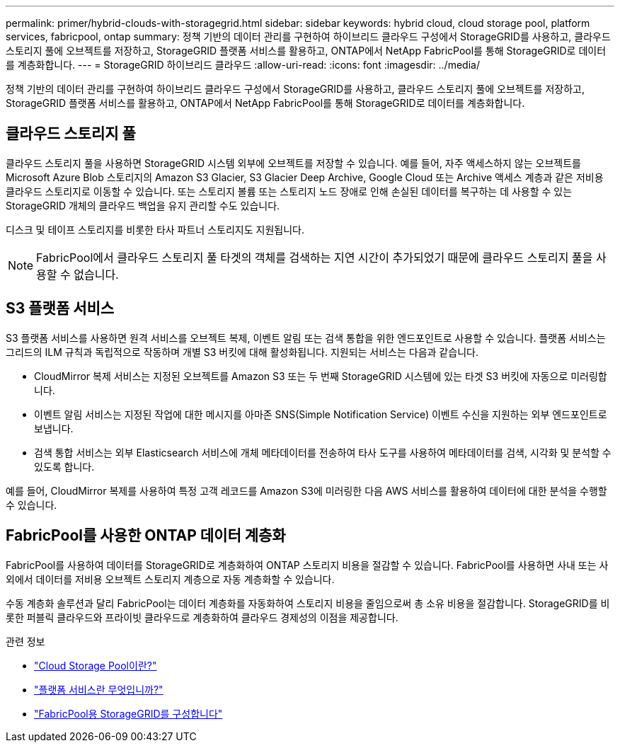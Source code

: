 ---
permalink: primer/hybrid-clouds-with-storagegrid.html 
sidebar: sidebar 
keywords: hybrid cloud, cloud storage pool, platform services, fabricpool, ontap 
summary: 정책 기반의 데이터 관리를 구현하여 하이브리드 클라우드 구성에서 StorageGRID를 사용하고, 클라우드 스토리지 풀에 오브젝트를 저장하고, StorageGRID 플랫폼 서비스를 활용하고, ONTAP에서 NetApp FabricPool를 통해 StorageGRID로 데이터를 계층화합니다. 
---
= StorageGRID 하이브리드 클라우드
:allow-uri-read: 
:icons: font
:imagesdir: ../media/


[role="lead"]
정책 기반의 데이터 관리를 구현하여 하이브리드 클라우드 구성에서 StorageGRID를 사용하고, 클라우드 스토리지 풀에 오브젝트를 저장하고, StorageGRID 플랫폼 서비스를 활용하고, ONTAP에서 NetApp FabricPool를 통해 StorageGRID로 데이터를 계층화합니다.



== 클라우드 스토리지 풀

클라우드 스토리지 풀을 사용하면 StorageGRID 시스템 외부에 오브젝트를 저장할 수 있습니다. 예를 들어, 자주 액세스하지 않는 오브젝트를 Microsoft Azure Blob 스토리지의 Amazon S3 Glacier, S3 Glacier Deep Archive, Google Cloud 또는 Archive 액세스 계층과 같은 저비용 클라우드 스토리지로 이동할 수 있습니다. 또는 스토리지 볼륨 또는 스토리지 노드 장애로 인해 손실된 데이터를 복구하는 데 사용할 수 있는 StorageGRID 개체의 클라우드 백업을 유지 관리할 수도 있습니다.

디스크 및 테이프 스토리지를 비롯한 타사 파트너 스토리지도 지원됩니다.


NOTE: FabricPool에서 클라우드 스토리지 풀 타겟의 객체를 검색하는 지연 시간이 추가되었기 때문에 클라우드 스토리지 풀을 사용할 수 없습니다.



== S3 플랫폼 서비스

S3 플랫폼 서비스를 사용하면 원격 서비스를 오브젝트 복제, 이벤트 알림 또는 검색 통합을 위한 엔드포인트로 사용할 수 있습니다. 플랫폼 서비스는 그리드의 ILM 규칙과 독립적으로 작동하며 개별 S3 버킷에 대해 활성화됩니다. 지원되는 서비스는 다음과 같습니다.

* CloudMirror 복제 서비스는 지정된 오브젝트를 Amazon S3 또는 두 번째 StorageGRID 시스템에 있는 타겟 S3 버킷에 자동으로 미러링합니다.
* 이벤트 알림 서비스는 지정된 작업에 대한 메시지를 아마존 SNS(Simple Notification Service) 이벤트 수신을 지원하는 외부 엔드포인트로 보냅니다.
* 검색 통합 서비스는 외부 Elasticsearch 서비스에 개체 메타데이터를 전송하여 타사 도구를 사용하여 메타데이터를 검색, 시각화 및 분석할 수 있도록 합니다.


예를 들어, CloudMirror 복제를 사용하여 특정 고객 레코드를 Amazon S3에 미러링한 다음 AWS 서비스를 활용하여 데이터에 대한 분석을 수행할 수 있습니다.



== FabricPool를 사용한 ONTAP 데이터 계층화

FabricPool를 사용하여 데이터를 StorageGRID로 계층화하여 ONTAP 스토리지 비용을 절감할 수 있습니다. FabricPool를 사용하면 사내 또는 사외에서 데이터를 저비용 오브젝트 스토리지 계층으로 자동 계층화할 수 있습니다.

수동 계층화 솔루션과 달리 FabricPool는 데이터 계층화를 자동화하여 스토리지 비용을 줄임으로써 총 소유 비용을 절감합니다. StorageGRID를 비롯한 퍼블릭 클라우드와 프라이빗 클라우드로 계층화하여 클라우드 경제성의 이점을 제공합니다.

.관련 정보
* link:../ilm/what-cloud-storage-pool-is.html["Cloud Storage Pool이란?"]
* link:../tenant/what-platform-services-are.html["플랫폼 서비스란 무엇입니까?"]
* link:../fabricpool/index.html["FabricPool용 StorageGRID를 구성합니다"]

